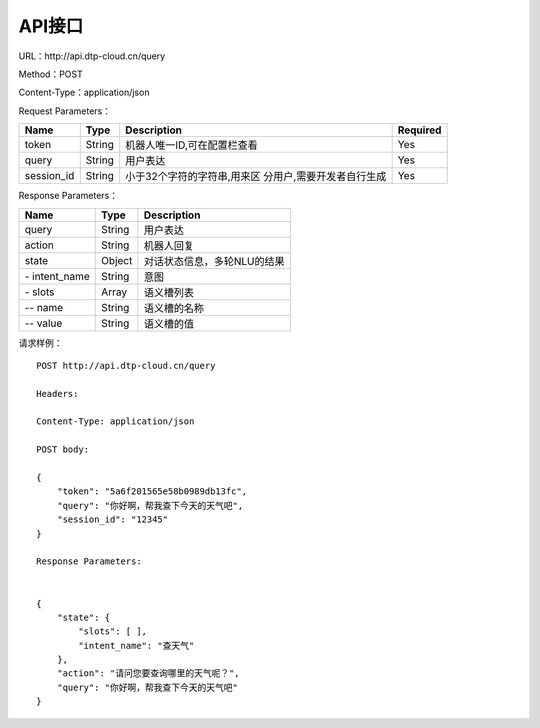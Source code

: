 API接口
=======

URL：\http://api.dtp-cloud.cn/query

Method：POST

Content-Type：application/json



Request Parameters：

+-----------------+-----------------+-----------------------------+-----------------+
| Name            | Type            | Description                 | Required        |
+=================+=================+=============================+=================+
| token           | String          | 机器人唯一ID,可在配置栏查看 | Yes             |
+-----------------+-----------------+-----------------------------+-----------------+
| query           | String          | 用户表达                    | Yes             |
+-----------------+-----------------+-----------------------------+-----------------+
| session_id      | String          | 小于32个字符的字符串,用来区 | Yes             |
|                 |                 | 分用户,需要开发者自行生成   |                 |
+-----------------+-----------------+-----------------------------+-----------------+

Response Parameters：

+---------------+--------+-----------------------------+
| Name          | Type   | Description                 |
+===============+========+=============================+
| query         | String | 用户表达                    |
+---------------+--------+-----------------------------+
| action        | String | 机器人回复                  |
+---------------+--------+-----------------------------+
| state         | Object | 对话状态信息，多轮NLU的结果 |
+---------------+--------+-----------------------------+
| \- intent_name| String | 意图                        |
+---------------+--------+-----------------------------+
| \- slots      | Array  | 语义槽列表                  |
+---------------+--------+-----------------------------+
| \-- name      | String | 语义槽的名称                |
+---------------+--------+-----------------------------+
| \-- value     | String | 语义槽的值                  |
+---------------+--------+-----------------------------+

请求样例：

::

    POST http://api.dtp-cloud.cn/query

    Headers:

    Content-Type: application/json

    POST body:

    {
        "token": "5a6f201565e58b0989db13fc", 
        "query": "你好啊，帮我查下今天的天气吧", 
        "session_id": "12345"
    }

    Response Parameters:


    {
        "state": {
            "slots": [ ], 
            "intent_name": "查天气"
        }, 
        "action": "请问您要查询哪里的天气呢？", 
        "query": "你好啊，帮我查下今天的天气吧"
    }
